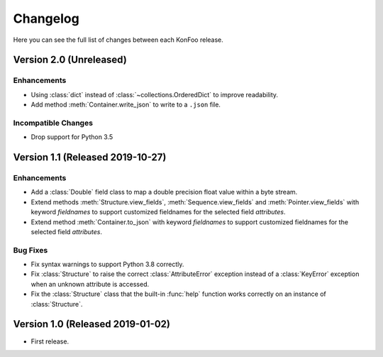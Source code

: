Changelog
=========

Here you can see the full list of changes between each KonFoo release.


Version 2.0 (Unreleased)
------------------------

Enhancements
~~~~~~~~~~~~

* Using :class:`dict` instead of :class:`~collections.OrderedDict` to improve
  readability.
* Add method :meth:`Container.write_json` to write to a ``.json`` file.

Incompatible Changes
~~~~~~~~~~~~~~~~~~~~

* Drop support for Python 3.5


Version 1.1 (Released 2019-10-27)
---------------------------------

Enhancements
~~~~~~~~~~~~

* Add a :class:`Double` field class to map a double precision float value
  within a byte stream.
* Extend methods :meth:`Structure.view_fields`, :meth:`Sequence.view_fields`
  and :meth:`Pointer.view_fields` with keyword `fieldnames` to support customized
  fieldnames for the selected field *attributes*.
* Extend method :meth:`Container.to_json` with keyword `fieldnames` to support
  customized fieldnames for the selected field *attributes*.

Bug Fixes
~~~~~~~~~

* Fix syntax warnings to support Python 3.8 correctly.
* Fix :class:`Structure` to raise the correct :class:`AttributeError` exception
  instead of a :class:`KeyError` exception when an unknown attribute is accessed.
* Fix the :class:`Structure` class that the built-in :func:`help` function works
  correctly on an instance of :class:`Structure`.


Version 1.0 (Released 2019-01-02)
---------------------------------

* First release.
